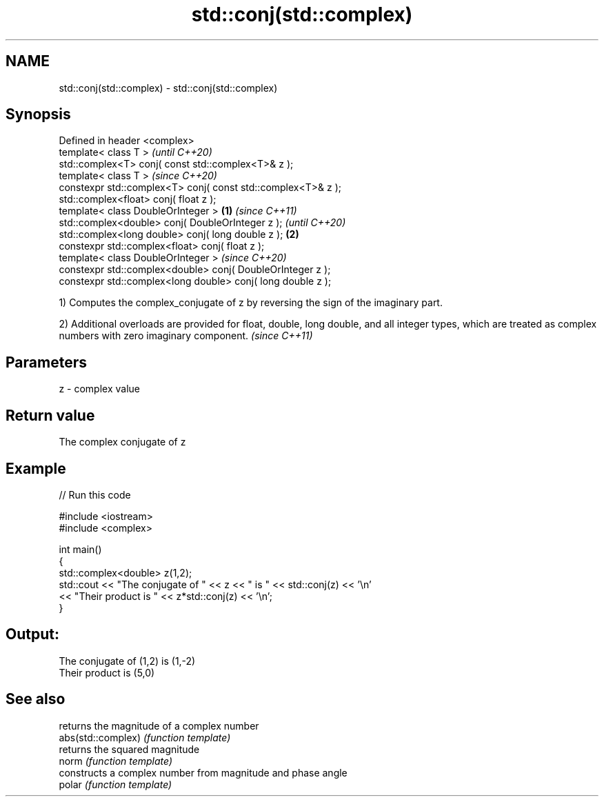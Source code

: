 .TH std::conj(std::complex) 3 "2020.03.24" "http://cppreference.com" "C++ Standard Libary"
.SH NAME
std::conj(std::complex) \- std::conj(std::complex)

.SH Synopsis

  Defined in header <complex>
  template< class T >                                                 \fI(until C++20)\fP
  std::complex<T> conj( const std::complex<T>& z );
  template< class T >                                                 \fI(since C++20)\fP
  constexpr std::complex<T> conj( const std::complex<T>& z );
  std::complex<float> conj( float z );
  template< class DoubleOrInteger >                           \fB(1)\fP                   \fI(since C++11)\fP
  std::complex<double> conj( DoubleOrInteger z );                                   \fI(until C++20)\fP
  std::complex<long double> conj( long double z );                \fB(2)\fP
  constexpr std::complex<float> conj( float z );
  template< class DoubleOrInteger >                                                 \fI(since C++20)\fP
  constexpr std::complex<double> conj( DoubleOrInteger z );
  constexpr std::complex<long double> conj( long double z );

  1) Computes the complex_conjugate of z by reversing the sign of the imaginary part.

  2) Additional overloads are provided for float, double, long double, and all integer types, which are treated as complex numbers with zero imaginary component. \fI(since C++11)\fP


.SH Parameters


  z - complex value


.SH Return value

  The complex conjugate of z

.SH Example

  
// Run this code

    #include <iostream>
    #include <complex>

    int main()
    {
        std::complex<double> z(1,2);
        std::cout << "The conjugate of " << z << " is " << std::conj(z) << '\\n'
                  << "Their product is " << z*std::conj(z) << '\\n';
    }

.SH Output:

    The conjugate of (1,2) is (1,-2)
    Their product is (5,0)


.SH See also


                    returns the magnitude of a complex number
  abs(std::complex) \fI(function template)\fP
                    returns the squared magnitude
  norm              \fI(function template)\fP
                    constructs a complex number from magnitude and phase angle
  polar             \fI(function template)\fP




